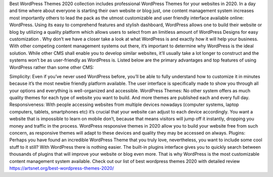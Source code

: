 Best WordPress Themes 2020 collection includes professional WordPress Themes for your websites in 2020.
In a day and time where about everyone is starting their own website or blog just, one content management system increases most importantly others to lead the pack as the utmost customizable and user friendly interface available online: WordPress. Using its easy to comprehend features and stylish dashboard, WordPress allows one to build their website or blog by utilizing a quality platform which allows users to select from an limitless amount of WordPress Designs for easy customization . Why don’t we have a closer take a look at what WordPress is and exactly how it will help your business.
With other competing content management systems out there, it’s important to determine why WordPress is the ideal solution. While other CMS shall enable you to develop similar websites, it’ll usually take a lot longer to construct and the systems won’t be as user-friendly as WordPress is. Listed below are the primary advantages and top features of using WordPress rather than some other CMS:

Simplicity: Even if you’ve never used WordPress before, you’ll be able to fully understand how to customize it in minutes because it’s the most newbie friendly platform available. The user interface is specifically made to show you through all your options and everything is well-organized and accessible.
WordPress Themes: No other system offers as much quality themes for each type of website you want to build. And more themes are published each and every full day.
Responsiveness: With people accessing websites from multiple devices nowadays (computer systems, laptop computers, tablets, smartphones etc) it’s crucial that your website can adjust to each device accordingly. You want a website that is impossible to learn on mobile don’t, because that means visitors will jump off it instantly, dropping you money and traffic in the process. WordPress responsive themes in 2020 allow you to build your website free from such concern, as responsive themes will adapt to these devices and quality they may be accessed on always.
Plugins: Perhaps you have found an incredible WordPress Theme that you truly love, nevertheless, you want to include some cool stuff to it still? With WordPress there is nothing easier. The built-in plugins interface gives you to quickly search between thousands of plugins that will improve your website or blog even more. That is why WordPress is the most customizable content management system available.
Check out our list of best wordpress themes 2020 with detailed review https://artsnet.org/best-wordpress-themes-2020/
